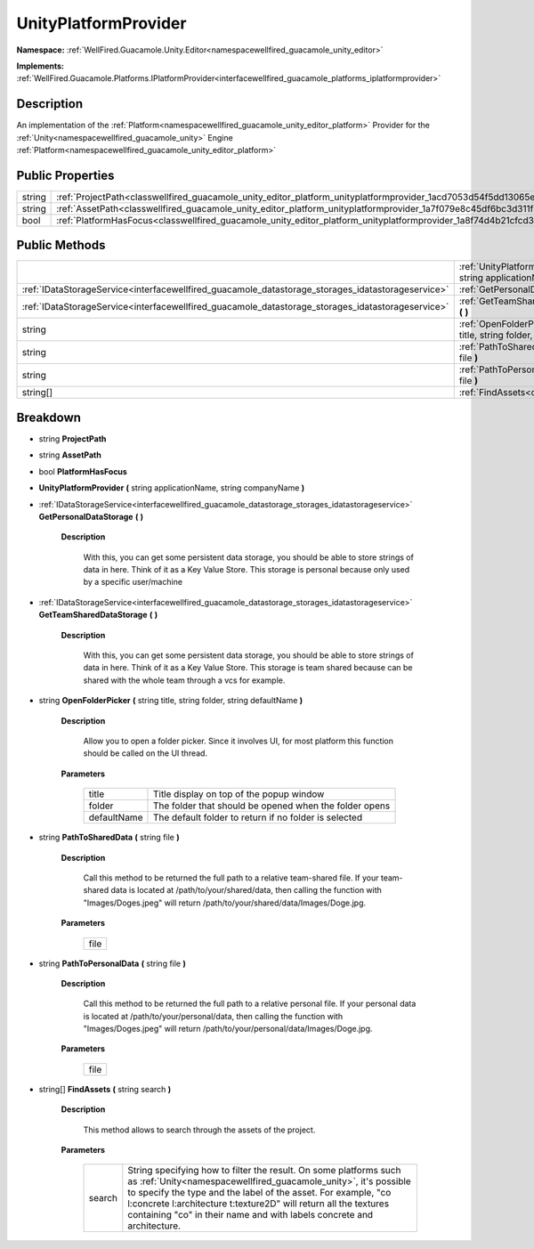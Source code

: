 .. _classwellfired_guacamole_unity_editor_platform_unityplatformprovider:

UnityPlatformProvider
======================

**Namespace:** :ref:`WellFired.Guacamole.Unity.Editor<namespacewellfired_guacamole_unity_editor>`

**Implements:** :ref:`WellFired.Guacamole.Platforms.IPlatformProvider<interfacewellfired_guacamole_platforms_iplatformprovider>`


Description
------------

An implementation of the :ref:`Platform<namespacewellfired_guacamole_unity_editor_platform>` Provider for the :ref:`Unity<namespacewellfired_guacamole_unity>` Engine :ref:`Platform<namespacewellfired_guacamole_unity_editor_platform>`

Public Properties
------------------

+-------------+------------------------------------------------------------------------------------------------------------------------------------+
|string       |:ref:`ProjectPath<classwellfired_guacamole_unity_editor_platform_unityplatformprovider_1acd7053d54f5dd13065ed61310c6e5825>`         |
+-------------+------------------------------------------------------------------------------------------------------------------------------------+
|string       |:ref:`AssetPath<classwellfired_guacamole_unity_editor_platform_unityplatformprovider_1a7f079e8c45df6bc3d311f9332eaf9b1a>`           |
+-------------+------------------------------------------------------------------------------------------------------------------------------------+
|bool         |:ref:`PlatformHasFocus<classwellfired_guacamole_unity_editor_platform_unityplatformprovider_1a8f74d4b21cfcd373754077ae8818665d>`    |
+-------------+------------------------------------------------------------------------------------------------------------------------------------+

Public Methods
---------------

+----------------------------------------------------------------------------------------------------+-----------------------------------------------------------------------------------------------------------------------------------------------------------------------------------------------+
|                                                                                                    |:ref:`UnityPlatformProvider<classwellfired_guacamole_unity_editor_platform_unityplatformprovider_1a268f1d8dcecb5f28c5bdc8338d4a8b36>` **(** string applicationName, string companyName **)**   |
+----------------------------------------------------------------------------------------------------+-----------------------------------------------------------------------------------------------------------------------------------------------------------------------------------------------+
|:ref:`IDataStorageService<interfacewellfired_guacamole_datastorage_storages_idatastorageservice>`   |:ref:`GetPersonalDataStorage<classwellfired_guacamole_unity_editor_platform_unityplatformprovider_1a2c9bf116a11460877abd91513cc9d21c>` **(**  **)**                                            |
+----------------------------------------------------------------------------------------------------+-----------------------------------------------------------------------------------------------------------------------------------------------------------------------------------------------+
|:ref:`IDataStorageService<interfacewellfired_guacamole_datastorage_storages_idatastorageservice>`   |:ref:`GetTeamSharedDataStorage<classwellfired_guacamole_unity_editor_platform_unityplatformprovider_1a876cd4bc72c740c782fcb01527abbbb8>` **(**  **)**                                          |
+----------------------------------------------------------------------------------------------------+-----------------------------------------------------------------------------------------------------------------------------------------------------------------------------------------------+
|string                                                                                              |:ref:`OpenFolderPicker<classwellfired_guacamole_unity_editor_platform_unityplatformprovider_1acb70b15fbc323a002f792bbe91bf5ab3>` **(** string title, string folder, string defaultName **)**   |
+----------------------------------------------------------------------------------------------------+-----------------------------------------------------------------------------------------------------------------------------------------------------------------------------------------------+
|string                                                                                              |:ref:`PathToSharedData<classwellfired_guacamole_unity_editor_platform_unityplatformprovider_1a64cb0817a23e3ffc7418bae65846d041>` **(** string file **)**                                       |
+----------------------------------------------------------------------------------------------------+-----------------------------------------------------------------------------------------------------------------------------------------------------------------------------------------------+
|string                                                                                              |:ref:`PathToPersonalData<classwellfired_guacamole_unity_editor_platform_unityplatformprovider_1afde4d4e8ae61dd75252d077f38a715e5>` **(** string file **)**                                     |
+----------------------------------------------------------------------------------------------------+-----------------------------------------------------------------------------------------------------------------------------------------------------------------------------------------------+
|string[]                                                                                            |:ref:`FindAssets<classwellfired_guacamole_unity_editor_platform_unityplatformprovider_1a53c492cdef37b86ef381e91d5a4057e3>` **(** string search **)**                                           |
+----------------------------------------------------------------------------------------------------+-----------------------------------------------------------------------------------------------------------------------------------------------------------------------------------------------+

Breakdown
----------

.. _classwellfired_guacamole_unity_editor_platform_unityplatformprovider_1acd7053d54f5dd13065ed61310c6e5825:

- string **ProjectPath** 

.. _classwellfired_guacamole_unity_editor_platform_unityplatformprovider_1a7f079e8c45df6bc3d311f9332eaf9b1a:

- string **AssetPath** 

.. _classwellfired_guacamole_unity_editor_platform_unityplatformprovider_1a8f74d4b21cfcd373754077ae8818665d:

- bool **PlatformHasFocus** 

.. _classwellfired_guacamole_unity_editor_platform_unityplatformprovider_1a268f1d8dcecb5f28c5bdc8338d4a8b36:

-  **UnityPlatformProvider** **(** string applicationName, string companyName **)**

.. _classwellfired_guacamole_unity_editor_platform_unityplatformprovider_1a2c9bf116a11460877abd91513cc9d21c:

- :ref:`IDataStorageService<interfacewellfired_guacamole_datastorage_storages_idatastorageservice>` **GetPersonalDataStorage** **(**  **)**

    **Description**

        With this, you can get some persistent data storage, you should be able to store strings of data in here. Think of it as a Key Value Store. This storage is personal because only used by a specific user/machine 

.. _classwellfired_guacamole_unity_editor_platform_unityplatformprovider_1a876cd4bc72c740c782fcb01527abbbb8:

- :ref:`IDataStorageService<interfacewellfired_guacamole_datastorage_storages_idatastorageservice>` **GetTeamSharedDataStorage** **(**  **)**

    **Description**

        With this, you can get some persistent data storage, you should be able to store strings of data in here. Think of it as a Key Value Store. This storage is team shared because can be shared with the whole team through a vcs for example. 

.. _classwellfired_guacamole_unity_editor_platform_unityplatformprovider_1acb70b15fbc323a002f792bbe91bf5ab3:

- string **OpenFolderPicker** **(** string title, string folder, string defaultName **)**

    **Description**

        Allow you to open a folder picker. Since it involves UI, for most platform this function should be called on the UI thread. 

    **Parameters**

        +--------------+---------------------------------------------------------+
        |title         |Title display on top of the popup window                 |
        +--------------+---------------------------------------------------------+
        |folder        |The folder that should be opened when the folder opens   |
        +--------------+---------------------------------------------------------+
        |defaultName   |The default folder to return if no folder is selected    |
        +--------------+---------------------------------------------------------+
        
.. _classwellfired_guacamole_unity_editor_platform_unityplatformprovider_1a64cb0817a23e3ffc7418bae65846d041:

- string **PathToSharedData** **(** string file **)**

    **Description**

        Call this method to be returned the full path to a relative team-shared file. If your team-shared data is located at /path/to/your/shared/data, then calling the function with "Images/Doges.jpeg" will return /path/to/your/shared/data/Images/Doge.jpg. 

    **Parameters**

        +-------------+
        |file         |
        +-------------+
        
.. _classwellfired_guacamole_unity_editor_platform_unityplatformprovider_1afde4d4e8ae61dd75252d077f38a715e5:

- string **PathToPersonalData** **(** string file **)**

    **Description**

        Call this method to be returned the full path to a relative personal file. If your personal data is located at /path/to/your/personal/data, then calling the function with "Images/Doges.jpeg" will return /path/to/your/personal/data/Images/Doge.jpg. 

    **Parameters**

        +-------------+
        |file         |
        +-------------+
        
.. _classwellfired_guacamole_unity_editor_platform_unityplatformprovider_1a53c492cdef37b86ef381e91d5a4057e3:

- string[] **FindAssets** **(** string search **)**

    **Description**

        This method allows to search through the assets of the project. 

    **Parameters**

        +-------------+------------------------------------------------------------------------------------------------------------------------------------------------------------------------------------------------------------------------------------------------------------------------------------------------------------------------------------------------------+
        |search       |String specifying how to filter the result. On some platforms such as :ref:`Unity<namespacewellfired_guacamole_unity>`, it's possible to specify the type and the label of the asset. For example, "co l:concrete l:architecture t:texture2D" will return all the textures containing "co" in their name and with labels concrete and architecture.   |
        +-------------+------------------------------------------------------------------------------------------------------------------------------------------------------------------------------------------------------------------------------------------------------------------------------------------------------------------------------------------------------+
        
